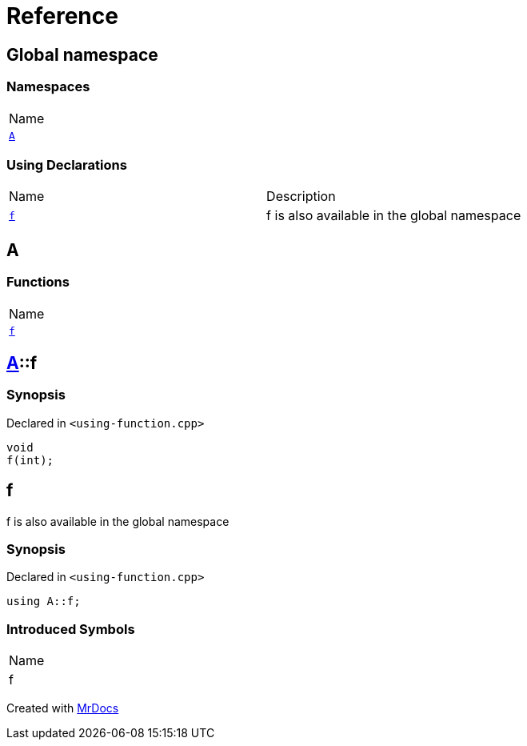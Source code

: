 = Reference
:mrdocs:

[#index]
== Global namespace

=== Namespaces

[cols=1]
|===
| Name
| link:#A[`A`] 
|===

=== Using Declarations

[cols=2]
|===
| Name
| Description
| link:#f[`f`] 
| f is also available in the global namespace
|===

[#A]
== A

=== Functions

[cols=1]
|===
| Name
| link:#A-f[`f`] 
|===

[#A-f]
== link:#A[A]::f

=== Synopsis

Declared in `&lt;using&hyphen;function&period;cpp&gt;`

[source,cpp,subs="verbatim,replacements,macros,-callouts"]
----
void
f(int);
----

[#f]
== f

f is also available in the global namespace

=== Synopsis

Declared in `&lt;using&hyphen;function&period;cpp&gt;`

[source,cpp,subs="verbatim,replacements,macros,-callouts"]
----
using A::f;
----

=== Introduced Symbols

[cols=1]
|===
| Name
| f
|===


[.small]#Created with https://www.mrdocs.com[MrDocs]#
